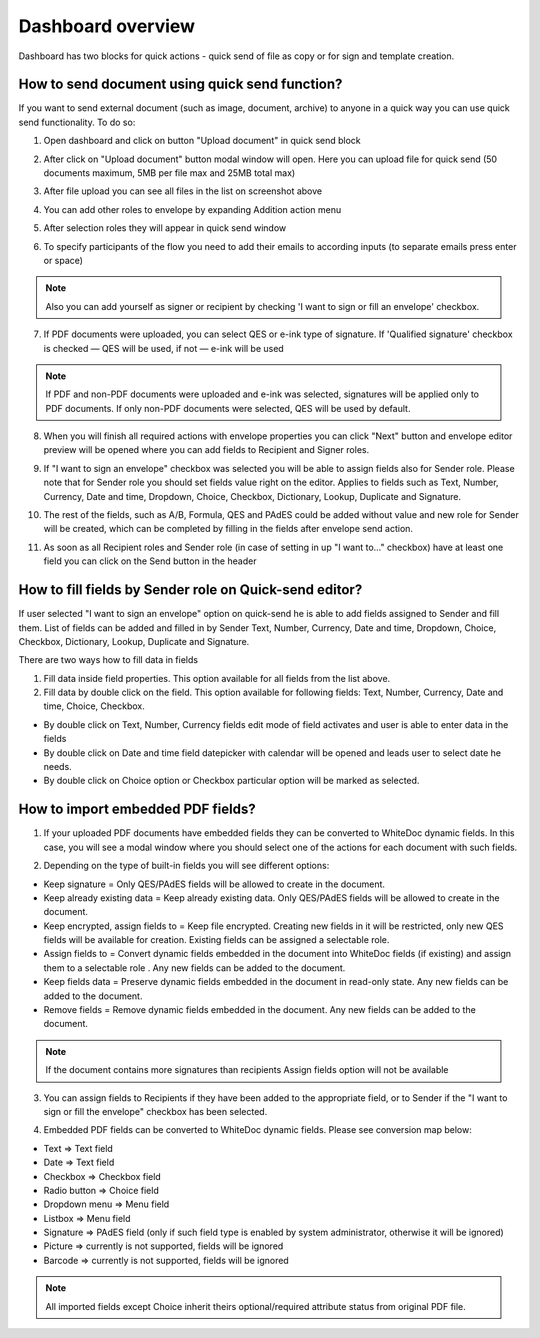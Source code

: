 .. _dashboard:

==================
Dashboard overview
==================

Dashboard has two blocks for quick actions - quick send of file as copy or for sign and template creation.

How to send document using quick send function?
===============================================

If you want to send external document (such as image, document, archive) to anyone in a quick way you can use quick send functionality. To do so:

1. Open dashboard and click on button "Upload document" in quick send block

.. image:: pic_dashboardOverview/overview.png
   :width: 400
   :align: center

2. After click on "Upload document" button modal window will open. Here you can upload file for quick send (50 documents maximum, 5MB per file max and 25MB total max)

.. image:: pic_dashboardOverview/dragAndDropModal.png
   :width: 400
   :align: center

3. After file upload you can see all files in the list on screenshot above

.. image:: pic_dashboardOverview/envCreationModal1.png
   :width: 400
   :align: center

4. You can add other roles to envelope by expanding Addition action menu

.. image:: pic_dashboardOverview/additionalActions.png
   :width: 400
   :align: center

5. After selection roles they will appear in quick send window

.. image:: pic_dashboardOverview/envCreationModal2.png
   :width: 400
   :align: center

6. To specify participants of the flow you need to add their emails to according inputs (to separate emails press enter or space)

.. image:: pic_dashboardOverview/envCreationModal3.png
   :width: 400
   :align: center

.. note:: Also you can add yourself as signer or recipient by checking 'I want to sign or fill an envelope' checkbox.

7. If PDF documents were uploaded, you can select QES or e-ink type of signature. If 'Qualified signature' checkbox is checked — QES will be used, if not — e-ink will be used

.. note:: If PDF and non-PDF documents were uploaded and e-ink was selected, signatures will be applied only to PDF documents. If only non-PDF documents were selected, QES will be used by default.

8. When you will finish all required actions with envelope properties you can click "Next" button and envelope editor preview will be opened where you can add fields to Recipient and Signer roles. 

.. image:: pic_dashboardOverview/quickEditor.png
   :width: 500
   :align: center

9. If "I want to sign an envelope" checkbox was selected you will be able to assign fields also for Sender role. Please note that for Sender role you should set fields value right on the editor. Applies to fields such as Text, Number, Currency, Date and time, Dropdown, Choice, Checkbox, Dictionary, Lookup, Duplicate and Signature.

.. image:: pic_dashboardOverview/senderFile.png
   :width: 500
   :align: center

10. The rest of the fields, such as A/B, Formula, QES and PAdES could be added without value and new role for Sender will be created, which can be completed by filling in the fields after envelope send action.

.. image:: pic_dashboardOverview/senderFileNoValue.png
   :width: 500
   :align: center

11. As soon as all Recipient roles and Sender role (in case of setting in up "I want to..." checkbox) have at least one field you can click on the Send button in the header

How to fill fields by Sender role on Quick-send editor?
=======================================================

If user selected "I want to sign an envelope" option on quick-send he is able to add fields assigned to Sender and fill them. List of fields can be added and filled in by Sender Text, Number, Currency, Date and time, Dropdown, Choice, Checkbox, Dictionary, Lookup, Duplicate and Signature.

There are two ways how to fill data in fields

1. Fill data inside field properties. This option available for all fields from the list above.

2. Fill data by double click on the field. This option available for following fields: Text, Number, Currency, Date and time, Choice, Checkbox.

- By double click on Text, Number, Currency fields edit mode of field activates and user is able to enter data in the fields
- By double click on Date and time field datepicker with calendar will be opened and leads user to select date he needs.
- By double click on Choice option or Checkbox particular option will be marked as selected.

How to import embedded PDF fields?
==================================

1. If your uploaded PDF documents have embedded fields they can be converted to WhiteDoc dynamic fields. In this case, you will see a modal window where you should select one of the actions for each document with such fields.

.. image:: pic_dashboardOverview/embeddedModal.png
   :width: 500
   :align: center

2. Depending on the type of built-in fields you will see different options:

- Keep signature = Only QES/PAdES fields will be allowed to create in the document.
- Keep already existing data = Keep already existing data. Only QES/PAdES fields will be allowed to create in the document.
- Keep encrypted, assign fields to = Keep file encrypted. Creating new fields in it will be restricted, only new QES fields will be available for creation. Existing fields can be assigned a selectable role.
- Assign fields to = Convert dynamic fields embedded in the document into WhiteDoc fields (if existing) and assign them to a selectable role . Any new fields can be added to the document.
- Keep fields data = Preserve dynamic fields embedded in the document in read-only state. Any new fields can be added to the document.
- Remove fields = Remove dynamic fields embedded in the document. Any new fields can be added to the document.

.. note:: If the document contains more signatures than recipients Assign fields option will not be available

3. You can assign fields to Recipients if they have been added to the appropriate field, or to Sender if the "I want to sign or fill the envelope" checkbox has been selected.

.. image:: pic_dashboardOverview/embeddedActionOptions.png
   :width: 500
   :align: center

4. Embedded PDF fields can be converted to WhiteDoc dynamic fields. Please see conversion map below:

- Text => Text field
- Date => Text field
- Checkbox => Checkbox field
- Radio button => Choice field
- Dropdown menu => Menu field
- Listbox => Menu field
- Signature => PAdES field (only if such field type is enabled by system administrator, otherwise it will be ignored)
- Picture => currently is not supported, fields will be ignored
- Barcode => currently is not supported, fields will be ignored

.. note:: All imported fields except Choice inherit theirs optional/required attribute status from original PDF file.